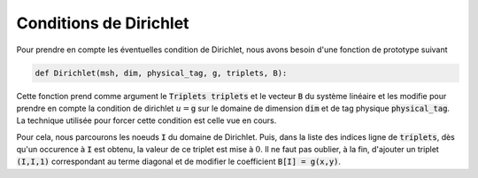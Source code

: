 Conditions de Dirichlet
=======================

Pour prendre en compte les éventuelles condition de Dirichlet, nous avons besoin d'une fonction de prototype suivant

.. code-block:: python

  def Dirichlet(msh, dim, physical_tag, g, triplets, B):

Cette fonction prend comme argument le :code:`Triplets triplets` et le vecteur :code:`B` du système linéaire et les modifie pour prendre en compte la condition de dirichlet :math:`u=`:code:`g` sur le domaine de dimension :code:`dim` et de tag physique :code:`physical_tag`. La technique utilisée pour forcer cette condition est celle vue en cours.

Pour cela, nous parcourons les noeuds :code:`I` du domaine de Dirichlet. Puis, dans la liste des indices ligne de :code:`triplets`, dès qu'un occurence à :code:`I` est obtenu, la valeur de ce triplet est mise à :math:`0`.
Il ne faut pas oublier, à la fin, d'ajouter un triplet :code:`(I,I,1)` correspondant au terme diagonal et de modifier le coefficient :code:`B[I] = g(x,y)`.

.. proof:remark::

  Cette technique n'est peut être pas la plus optimale ! Mais elle a le mérite de fonctionner...
